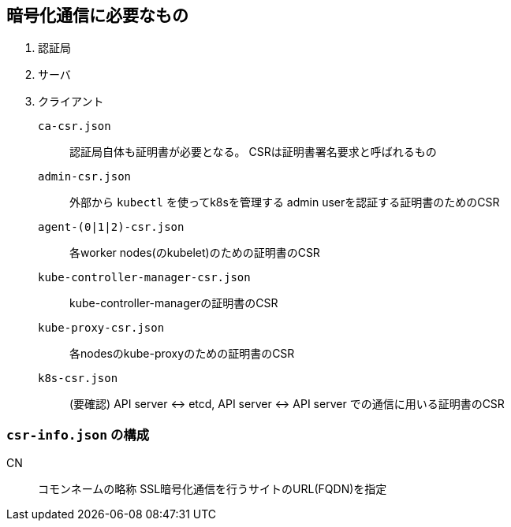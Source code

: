 == 暗号化通信に必要なもの

. 認証局
. サーバ
. クライアント

`ca-csr.json`::
  認証局自体も証明書が必要となる。
  CSRは証明書署名要求と呼ばれるもの
`admin-csr.json`::
  外部から `kubectl` を使ってk8sを管理する
  admin userを認証する証明書のためのCSR
`agent-(0|1|2)-csr.json`::
  各worker nodes(のkubelet)のための証明書のCSR
`kube-controller-manager-csr.json`::
  kube-controller-managerの証明書のCSR
`kube-proxy-csr.json`::
  各nodesのkube-proxyのための証明書のCSR
`k8s-csr.json`::
  (要確認) API server <-> etcd, API server <-> API server での通信に用いる証明書のCSR

=== `csr-info.json` の構成

CN::
  コモンネームの略称
  SSL暗号化通信を行うサイトのURL(FQDN)を指定
